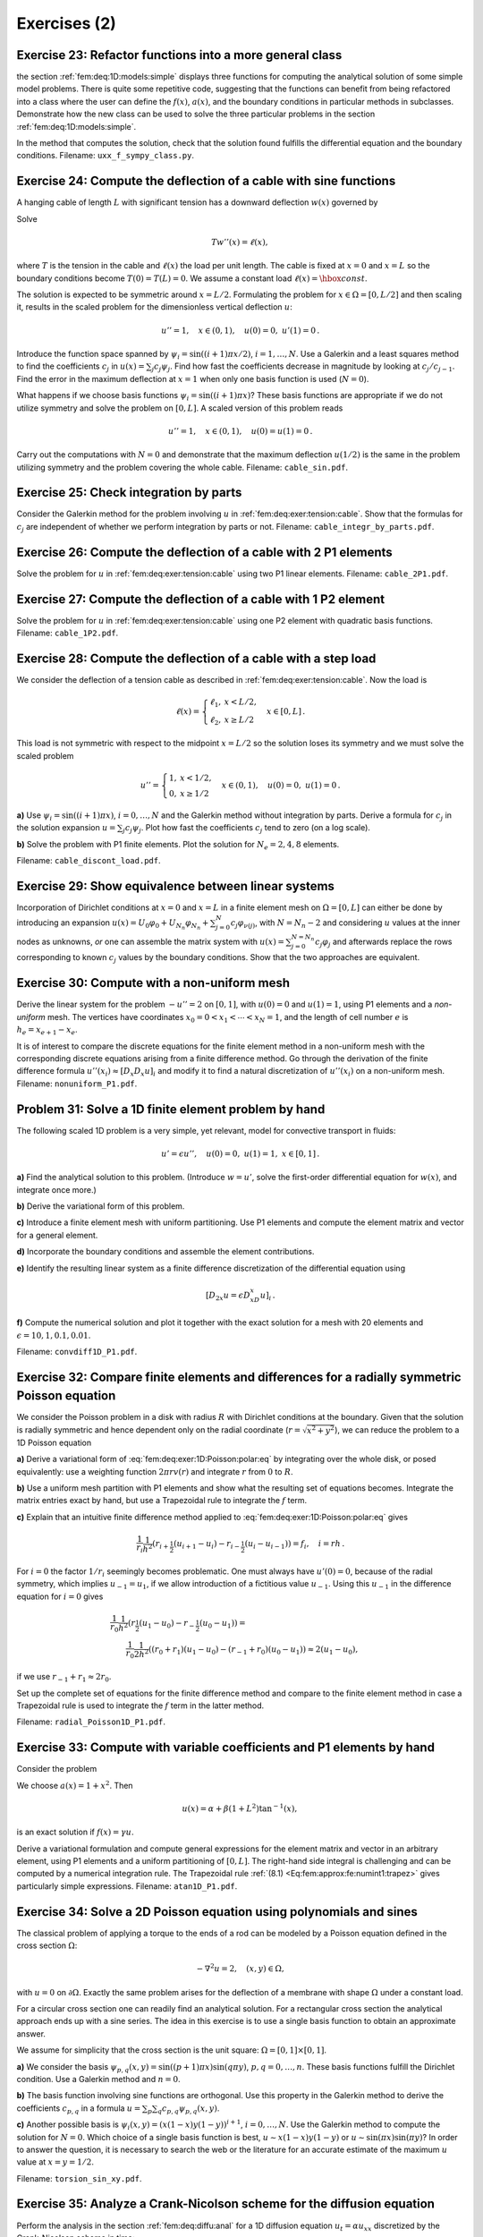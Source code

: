.. !split

Exercises  (2)
==============


.. examples on model4 with 1, x, x^2 etc. Show that N=2 recovers

.. the exact solution


.. heat conduction in the ground with radioactivity, need good  model, not

.. just the old one

.. string with load

.. hanging cable, see ideas/5620 articles about that (nonlinear)




.. --- begin exercise ---

.. _fem:deq:exer:BVP1D:class:

Exercise 23: Refactor functions into a more general class
---------------------------------------------------------

the section :ref:`fem:deq:1D:models:simple` displays three functions
for computing the analytical solution of some simple
model problems. There is quite some repetitive code, suggesting
that the functions can benefit from being refactored into a
class where the user can define the :math:`f(x)`, :math:`a(x)`, and the boundary
conditions in particular methods in subclasses. Demonstrate how
the new class can be used to solve the three particular
problems in the section :ref:`fem:deq:1D:models:simple`.

In the method that computes the solution, check that the solution
found fulfills the differential equation and the boundary conditions.
Filename: ``uxx_f_sympy_class.py``.

.. --- end exercise ---




.. --- begin exercise ---

.. _fem:deq:exer:tension:cable:

Exercise 24: Compute the deflection of a cable with sine functions
------------------------------------------------------------------

A hanging cable of length :math:`L`
with significant tension has a downward deflection :math:`w(x)`
governed by

Solve

.. math::
        
        T w''(x) = \ell(x),
        

where :math:`T` is the tension in the cable
and :math:`\ell(x)` the load per unit length.
The cable is fixed at :math:`x=0` and :math:`x=L` so the boundary conditions become
:math:`T(0)=T(L)=0`. We assume a constant load :math:`\ell(x)=\hbox{const}`.

The solution is expected to be symmetric around :math:`x=L/2`. Formulating
the problem for :math:`x\in\Omega = [0,L/2]` and then scaling it, results in
the scaled problem for the dimensionless vertical deflection :math:`u`:


.. math::
        
        u'' = 1,\quad x\in (0,1),\quad u(0)=0,\ u'(1)=0{\thinspace .}
        

Introduce the function space spanned by :math:`{\psi}_i=\sin ((i+1)\pi x/2)`,
:math:`i=1,\ldots,N`.
Use a Galerkin and a least squares method to find the coefficients
:math:`c_j` in :math:`u(x)=\sum_j c_j{\psi}_j`. Find how fast the coefficients
decrease in magnitude by looking at :math:`c_j/c_{j-1}`.
Find the error in the maximum deflection at :math:`x=1` when only one
basis function is used (:math:`N=0`).

What happens if we choose basis functions
:math:`{\psi}_i=\sin ((i+1)\pi x)`? These basis functions are appropriate
if we do not utilize symmetry and solve the problem on :math:`[0,L]`.
A scaled version of this problem reads


.. math::
         u''=1,\quad x\in(0,1),\quad u(0)=u(1)=0{\thinspace .}

Carry out the computations with :math:`N=0` and demonstrate that the
maximum deflection :math:`u(1/2)` is the same in the problem utilizing
symmetry and the problem covering the whole cable.
Filename: ``cable_sin.pdf``.

.. --- end exercise ---




.. --- begin exercise ---

.. _fem:deq:exer:intg:parts:

Exercise 25: Check integration by parts
---------------------------------------

Consider the Galerkin method for the problem involving :math:`u`
in :ref:`fem:deq:exer:tension:cable`.
Show that the formulas for :math:`c_j` are independent of whether we perform
integration by parts or not.
Filename: ``cable_integr_by_parts.pdf``.

.. --- end exercise ---




.. --- begin exercise ---

.. _fem:deq:exer:intg:parts:

Exercise 26: Compute the deflection of a cable with 2 P1 elements
-----------------------------------------------------------------

Solve the problem for :math:`u` in :ref:`fem:deq:exer:tension:cable`
using two P1 linear elements.
Filename: ``cable_2P1.pdf``.

.. --- end exercise ---




.. --- begin exercise ---

.. _fem:deq:exer:intg:parts:

Exercise 27: Compute the deflection of a cable with 1 P2 element
----------------------------------------------------------------

Solve the problem for :math:`u` in :ref:`fem:deq:exer:tension:cable`
using one P2 element with quadratic basis functions.
Filename: ``cable_1P2.pdf``.

.. --- end exercise ---




.. --- begin exercise ---

.. _fem:deq:exer:intg:parts:

Exercise 28: Compute the deflection of a cable with a step load
---------------------------------------------------------------

We consider the deflection of a tension cable as described in
:ref:`fem:deq:exer:tension:cable`. Now the load is


.. math::
         \ell (x) =\left\lbrace\begin{array}{ll}
        \ell_1, & x <L/2,\\ 
        \ell_2, & x \geq L/2
        \end{array}\right.\quad x\in [0,L]
        {\thinspace .}
        

This load is not symmetric
with respect to the midpoint :math:`x=L/2` so the solution loses its symmetry
and we must solve the scaled problem


.. math::
         u'' =\left\lbrace\begin{array}{ll}
        1, & x <1/2,\\ 
        0, & x \geq 1/2
        \end{array}\right.
        \quad x\in (0,1),\quad u(0)=0,\ u(1)=0
        {\thinspace .} 



**a)**
Use :math:`{\psi}_i = \sin((i+1)\pi x)`, :math:`i=0,\ldots,N` and the Galerkin method
without integration by parts. Derive a formula
for :math:`c_j` in the solution expansion :math:`u=\sum_j c_j{\psi}_j`.
Plot how fast the coefficients :math:`c_j` tend to zero (on a log scale).

**b)**
Solve the problem with P1 finite elements.
Plot the solution for :math:`N_e=2,4,8` elements.

Filename: ``cable_discont_load.pdf``.

.. --- end exercise ---




.. --- begin exercise ---

.. _fem:deq:exer:Aub:essbc:equiv:

Exercise 29: Show equivalence between linear systems
----------------------------------------------------

Incorporation of Dirichlet conditions at :math:`x=0` and :math:`x=L`
in a finite element mesh on :math:`\Omega=[0,L]` can either be done by
introducing an expansion :math:`u(x)=U_0{\varphi}_0 + U_{N_n}{\varphi}_{N_n} +
\sum_{j=0}^{N} c_j{\varphi}_{\nu(j)}`,
with :math:`N=N_n-2` and considering :math:`u` values at the
inner nodes as unknowns, *or*
one can assemble the matrix system with :math:`u(x)=\sum_{j=0}^{N=N_n}
c_j{\varphi}_j` and afterwards replace the rows corresponding to known
:math:`c_j` values by the boundary conditions.
Show that the two approaches are equivalent.

.. Start with the system N=N_n and eliminate c_0 and c_N and show that

.. the resulting system is equal to the other


.. --- end exercise ---




.. --- begin exercise ---

.. _fem:deq:exer:1D:mesh:nonuniform:

Exercise 30: Compute with a non-uniform mesh
--------------------------------------------

Derive the linear system for the problem :math:`-u''=2` on :math:`[0,1]`,
with :math:`u(0)=0` and :math:`u(1)=1`, using P1 elements and a *non-uniform*
mesh. The vertices have coordinates :math:`x_{0}=0 < x_{1} <\cdots < x_{N}=1`,
and the length of cell number :math:`e` is :math:`h_e = x_{e+1} -x_{e}`.

It is of interest to compare the discrete equations for the finite element
method in a non-uniform mesh with the corresponding discrete equations
arising from a finite difference method. Go through the
derivation of
the finite difference formula :math:`u''(x_i) \approx [D_x D_x u]_i` and
modify it to find a natural discretization of :math:`u''(x_i)` on a non-uniform
mesh.
Filename: ``nonuniform_P1.pdf``.

.. --- end exercise ---




.. --- begin exercise ---

.. _fem:deq:exer:1D:gen:problem1:

Problem 31: Solve a 1D finite element problem by hand
-----------------------------------------------------

The following scaled 1D problem is a very simple, yet relevant, model
for convective transport in fluids:


.. math::
        
        u' = \epsilon u'' ,\quad u(0)=0,\ u(1)=1,\ x\in [0,1]
        {\thinspace .}
        








.. Could have shooting method as a project



**a)**
Find the analytical solution to this problem.
(Introduce :math:`w=u'`, solve the first-order differential equation for :math:`w(x)`,
and integrate once more.)

**b)**
Derive the variational form of this problem.

**c)**
Introduce a finite element mesh with uniform partitioning.
Use P1 elements and compute the element matrix and vector for
a general element.

**d)**
Incorporate the boundary conditions and
assemble the element contributions.

**e)**
Identify the resulting linear system as a finite difference discretization
of the differential equation using


.. math::
         [D_{2x}u = \epsilon D_xD_x u]_i {\thinspace .}  


**f)**
Compute the numerical solution and plot it together with the exact solution
for a mesh with 20 elements and
:math:`\epsilon=10, 1, 0.1, 0.01`.

Filename: ``convdiff1D_P1.pdf``.

.. --- end exercise ---




.. --- begin exercise ---

.. _fem:deq:exer:1D:Poisson:polar:

Exercise 32: Compare finite elements and differences for a radially symmetric Poisson equation
----------------------------------------------------------------------------------------------

We consider the Poisson problem in a disk with radius :math:`R` with
Dirichlet conditions at the boundary.
Given that the solution is radially symmetric and hence dependent only on
the radial coordinate (:math:`r=\sqrt{x^2+y^2}`), we can reduce the problem
to a 1D Poisson equation


.. _Eq:fem:deq:exer:1D:Poisson:polar:eq:

.. math::
   :label: fem:deq:exer:1D:Poisson:polar:eq
        
        -\frac{1}{r}\frac{d}{dr}\left( r\frac{du}{dr}\right) = f(r),\quad r\in (0,R),\ 
        u'(0)=0,\ u(R)=U_R
        {\thinspace .}
        
        



**a)**
Derive a variational form of :eq:`fem:deq:exer:1D:Poisson:polar:eq`
by integrating over the whole disk, or posed equivalently: use
a weighting function :math:`2\pi r v(r)` and integrate :math:`r` from :math:`0` to :math:`R`.

**b)**
Use a uniform mesh partition with P1 elements and show what the
resulting set of equations becomes. Integrate the matrix entries
exact by hand, but use a Trapezoidal rule to integrate the :math:`f` term.

**c)**
Explain that an intuitive
finite difference method applied to :eq:`fem:deq:exer:1D:Poisson:polar:eq`
gives


.. math::
        
        \frac{1}{r_i}\frac{1}{h^2}\left( r_{i+\frac{1}{2}}(u_{i+1}-u_i) -
        r_{i-\frac{1}{2}}(u_{i}-u_{i-1})\right) = f_i,\quad i=rh
        {\thinspace .}
        


For :math:`i=0` the factor :math:`1/r_i` seemingly becomes problematic. One must always
have :math:`u'(0)=0`, because of the radial symmetry, which implies
:math:`u_{-1}=u_1`, if we allow introduction of a fictitious value :math:`u_{-1}`.
Using this :math:`u_{-1}` in the difference equation for :math:`i=0` gives


.. math::
        
        &\frac{1}{r_0}\frac{1}{h^2}\left( r_{\frac{1}{2}}(u_{1}-u_0) -
        r_{-\frac{1}{2}}(u_{0}-u_{1})\right) = \\ 
        & \qquad
        \frac{1}{r_0}\frac{1}{2h^2}\left( (r_0 + r_1)(u_{1}-u_0) -
        (r_{-1} + r_0)(u_{0}-u_{1})\right) \approx
        2(u_1-u_0),
        

if we use :math:`r_{-1}+r_1\approx 2r_0`.

Set up the complete set of equations for the finite difference method
and compare to the finite element method in case a Trapezoidal rule
is used to integrate the :math:`f` term in the latter method.

Filename: ``radial_Poisson1D_P1.pdf``.

.. --- end exercise ---




.. --- begin exercise ---

.. _fem:deq:exer:1D:gen:problem2:

Exercise 33: Compute with variable coefficients and P1 elements by hand
-----------------------------------------------------------------------

Consider the problem

.. _Eq:fem:deq:1D:model4:

.. math::
   :label: fem:deq:1D:model4
        
        -\frac{d}{dx}\left( a(x)\frac{du}{dx}\right) + \gamma u = f(x),
        \quad x\in\Omega=[0,L],\quad u(0)={\alpha},\ u'(L)=\beta{\thinspace .}
        
        

We choose :math:`a(x)=1+x^2`. Then

.. math::
         u(x) = {\alpha} + \beta(1+L^2)\tan^{-1}(x),
        

is an exact solution if :math:`f(x) = \gamma u`.

Derive a variational formulation and compute general expressions for the
element matrix and vector in an arbitrary element, using P1 elements
and a uniform partitioning of :math:`[0,L]`. The right-hand side
integral is challenging and can be computed by a numerical integration
rule. The Trapezoidal rule :ref:`(8.1) <Eq:fem:approx:fe:numint1:trapez>`
gives particularly simple expressions.
Filename: ``atan1D_P1.pdf``.

.. --- end exercise ---




.. --- begin exercise ---

.. _fem:deq:exer:2D:torsion:xy:sin:

Exercise 34: Solve a 2D Poisson equation using polynomials and sines
--------------------------------------------------------------------

The classical problem of applying a torque to the ends of a rod
can be modeled by a Poisson equation defined in the cross section :math:`\Omega`:


.. math::
         -\nabla^2 u = 2,\quad (x,y)\in\Omega,

with :math:`u=0` on :math:`\partial\Omega`. Exactly the same problem arises for
the deflection of a membrane with shape :math:`\Omega` under a constant load.

For a circular cross section one can readily
find an analytical solution. For a rectangular cross section the analytical
approach ends up with a sine series. The idea in this exercise is to
use a single basis function to obtain an approximate answer.

We assume for simplicity that the cross section is the unit square:
:math:`\Omega = [0,1]\times [0,1]`.


**a)**
We consider the basis
:math:`{\psi}_{p,q}(x,y) = \sin((p+1)\pi x)\sin (q\pi y)`, :math:`p,q=0,\ldots,n`.
These basis functions fulfill the Dirichlet condition.
Use a Galerkin method and :math:`n=0`.

**b)**
The basis function involving sine functions are orthogonal.
Use this property in the Galerkin method
to derive the coefficients :math:`c_{p,q}` in a
formula :math:`u=\sum_p\sum_q c_{p,q}{\psi}_{p,q}(x,y)`.

**c)**
Another possible basis is
:math:`{\psi}_i(x,y) = (x(1-x)y(1-y))^{i+1}`, :math:`i=0,\ldots,N`.
Use the Galerkin method to compute the solution for :math:`N=0`.
Which choice of a single basis function is best,
:math:`u\sim x(1-x)y(1-y)` or :math:`u\sim \sin(\pi x)\sin(\pi y)`?
In order to answer the question,
it is necessary to search the web or the literature for an accurate
estimate of the maximum :math:`u` value at :math:`x=y=1/2`.

Filename: ``torsion_sin_xy.pdf``.

.. --- end exercise ---




.. --- begin exercise ---

.. _fem:deq:exer:diffu:analysis:CN:

Exercise 35: Analyze a Crank-Nicolson scheme for the diffusion equation
-----------------------------------------------------------------------

Perform the analysis in the section :ref:`fem:deq:diffu:anal` for a 1D
diffusion equation :math:`u_t = {\alpha} u_{xx}` discretized by the
Crank-Nicolson scheme in time:


.. math::
         \frac{u^{n+1}- u^n}{\Delta t} = {\alpha} \frac{1}{2}\left(
        \frac{u^{n+1}}{\partial x^2}
        \frac{u^{n}}{\partial x^2}\right),

or written compactly with finite difference operators,


.. math::
         [D_t u = {\alpha} D_xD_x \overline{u}^t]^{n+\frac{1}{2}}{\thinspace .}

(From a strict mathematical point of view, the :math:`u^n`
and :math:`u^{n+1}` in these
equations should be replaced by :math:`{u_{\small\mbox{e}}}^n` and :math:`{u_{\small\mbox{e}}}^{n+1}` to
indicate that the unknown is the exact solution of the PDE
discretized in time, but not yet in space, see
the section :ref:`fem:deq:diffu:FE`.) Make plots similar to those
in the section :ref:`fem:deq:diffu:anal`.
Filename: ``fe_diffusion.pdf``.

.. --- end exercise ---

